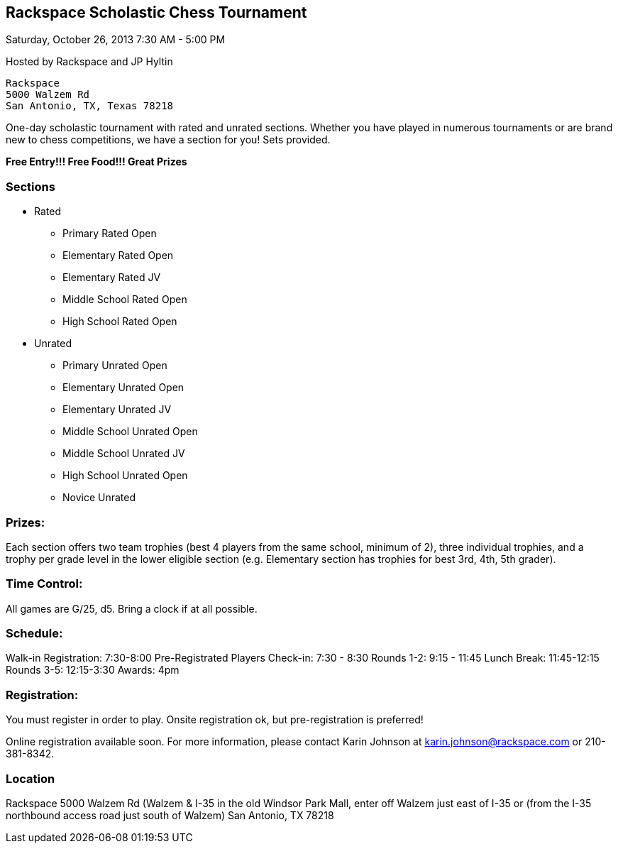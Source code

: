 Rackspace Scholastic Chess Tournament
-------------------------------------

Saturday, October 26, 2013 7:30 AM - 5:00 PM

Hosted by Rackspace and JP Hyltin

    Rackspace
    5000 Walzem Rd
    San Antonio, TX, Texas 78218

One-day scholastic tournament with rated and unrated sections. Whether you have played in numerous tournaments or are brand new to chess competitions, we have a section for you! Sets provided.

*Free Entry!!! Free Food!!! Great Prizes*

Sections
~~~~~~~~
* Rated
** Primary Rated Open
** Elementary Rated Open
** Elementary Rated JV
** Middle School Rated Open
** High School Rated Open
* Unrated
** Primary Unrated Open
** Elementary Unrated Open
** Elementary Unrated JV
** Middle School Unrated Open
** Middle School Unrated JV
** High School Unrated Open
** Novice Unrated

Prizes:
~~~~~~~
Each section offers two team trophies (best 4 players from the same school, minimum of 2), three individual trophies, and a trophy per grade level in the lower eligible section (e.g. Elementary section has trophies for best 3rd, 4th, 5th grader).

Time Control:
~~~~~~~~~~~~~
All games are G/25, d5. Bring a clock if at all possible.

Schedule:
~~~~~~~~~
Walk-in Registration: 7:30-8:00
Pre-Registrated Players Check-in: 7:30 - 8:30
Rounds 1-2: 9:15 - 11:45
Lunch Break: 11:45-12:15
Rounds 3-5: 12:15-3:30
Awards: 4pm

Registration:
~~~~~~~~~~~~~
You must register in order to play. Onsite registration ok, but pre-registration is preferred!

Online registration available soon.
For more information, please contact Karin Johnson at karin.johnson@rackspace.com or 210-381-8342.

Location
~~~~~~~~
Rackspace
5000 Walzem Rd
(Walzem & I-35 in the old Windsor Park Mall, enter off Walzem just east of I-35 or (from the I-35 northbound access road just south of Walzem)
San Antonio, TX 78218